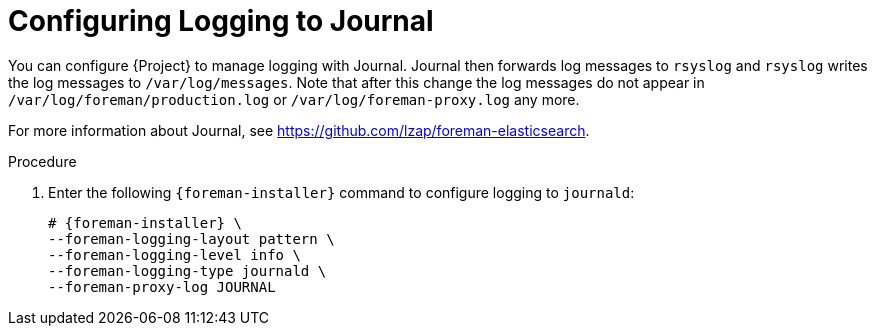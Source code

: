[id="Configuring_Logging_to_Journal_{context}"]
= Configuring Logging to Journal

You can configure {Project} to manage logging with Journal.
Journal then forwards log messages to `rsyslog` and `rsyslog` writes the log messages to `/var/log/messages`.
Note that after this change the log messages do not appear in `/var/log/foreman/production.log` or `/var/log/foreman-proxy.log` any more.

ifdef::satellite[]
For more information about Journal, see https://access.redhat.com/documentation/en-us/red_hat_enterprise_linux/7/html/system_administrators_guide/ch-viewing_and_managing_log_files#s1-Using_the_Journal[Using the Journal] in the _{RHEL} 7 System Administrator's guide_.
endif::[]
ifndef::satellite,orcharhino[]
For more information about Journal, see https://github.com/lzap/foreman-elasticsearch[].
endif::[]

.Procedure
. Enter the following `{foreman-installer}` command to configure logging to `journald`:
+
[options="nowrap", subs="+quotes,verbatim,attributes"]
----
# {foreman-installer} \
--foreman-logging-layout pattern \
--foreman-logging-level info \
--foreman-logging-type journald \
--foreman-proxy-log JOURNAL
----
